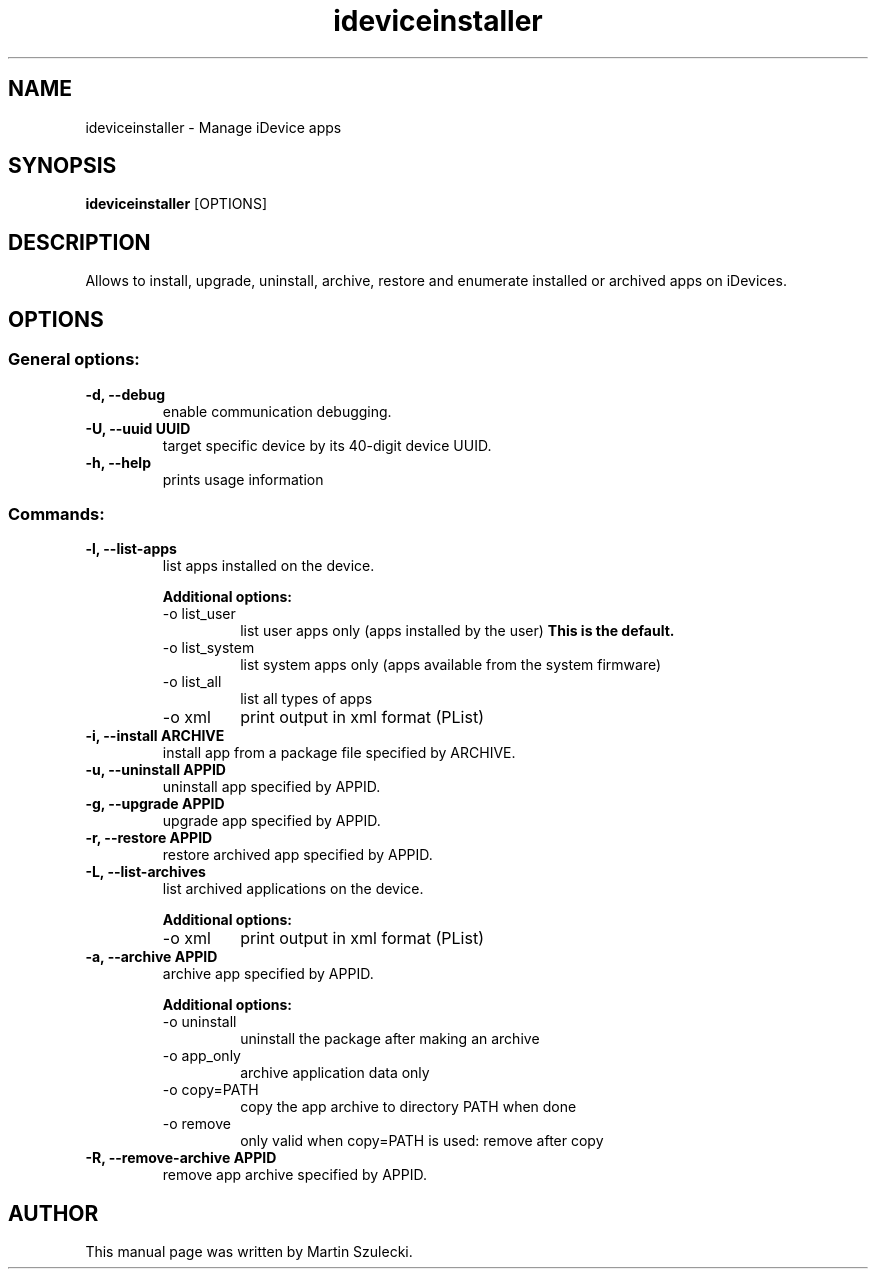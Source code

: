 .TH "ideviceinstaller" 1
.SH NAME
ideviceinstaller \- Manage iDevice apps
.SH SYNOPSIS
.B ideviceinstaller
[OPTIONS]

.SH DESCRIPTION

Allows to install, upgrade, uninstall, archive, restore and
enumerate installed or archived apps on iDevices.

.SH OPTIONS

.SS General options:
.TP
.B \-d, \-\-debug
enable communication debugging.
.TP
.B \-U, \-\-uuid UUID
target specific device by its 40-digit device UUID.
.TP
.B \-h, \-\-help
prints usage information

.SS Commands:
.TP
.B \-l, \-\-list-apps
list apps installed on the device.

.RS
.B Additional options:
.TP
-o list_user
list user apps only (apps installed by the user)
.B This is the default.
.TP
-o list_system
list system apps only (apps available from the system firmware)
.TP
-o list_all
list all types of apps
.TP
-o xml
print output in xml format (PList)
.RE

.TP
.B \-i, \-\-install ARCHIVE
install app from a package file specified by ARCHIVE.

.TP
.B \-u, \-\-uninstall APPID
uninstall app specified by APPID.

.TP
.B \-g, \-\-upgrade APPID
upgrade app specified by APPID.

.TP
.B \-r, \-\-restore APPID
restore archived app specified by APPID.

.TP
.B \-L, \-\-list-archives
list archived applications on the device.

.RS
.B Additional options:
.TP
-o xml
print output in xml format (PList)
.RE

.TP
.B \-a, \-\-archive APPID
archive app specified by APPID.

.RS
.B Additional options:
.TP
-o uninstall
uninstall the package after making an archive
.TP
-o app_only
archive application data only
.TP
-o copy=PATH
copy the app archive to directory PATH when done
.TP
-o remove
only valid when copy=PATH is used: remove after copy
.RE

.TP
.B \-R, \-\-remove-archive APPID
remove app archive specified by APPID.

.SH AUTHOR
This manual page was written by Martin Szulecki.


